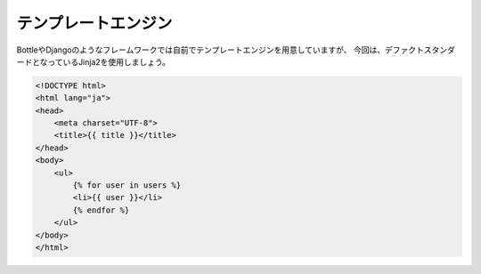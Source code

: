 テンプレートエンジン
==========

BottleやDjangoのようなフレームワークでは自前でテンプレートエンジンを用意していますが、
今回は、デファクトスタンダードとなっているJinja2を使用しましょう。


.. code-block:: html

   <!DOCTYPE html>
   <html lang="ja">
   <head>
       <meta charset="UTF-8">
       <title>{{ title }}</title>
   </head>
   <body>
       <ul>
           {% for user in users %}
           <li>{{ user }}</li>
           {% endfor %}
       </ul>
   </body>
   </html>


